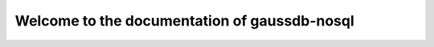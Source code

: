 =============================================
Welcome to the documentation of gaussdb-nosql
=============================================
